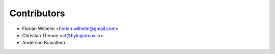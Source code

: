 ============
Contributors
============

* Florian Wilhelm <florian.wilhelm@gmail.com>
* Christian Theune <ct@flyingcircus.io>
* Anderson Bravalheri
